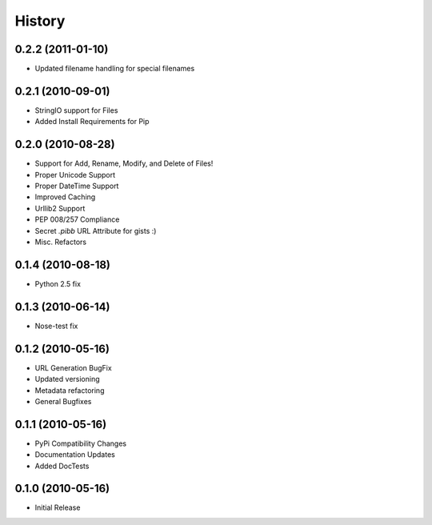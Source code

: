 History
=======

0.2.2 (2011-01-10)
------------------
* Updated filename handling for special filenames


0.2.1 (2010-09-01)
------------------
* StringIO support for Files
* Added Install Requirements for Pip


0.2.0 (2010-08-28)
------------------
* Support for Add, Rename, Modify, and Delete of Files!
* Proper Unicode Support
* Proper DateTime Support
* Improved Caching
* Urllib2 Support
* PEP 008/257 Compliance
* Secret `.pibb` URL Attribute for gists :)
* Misc. Refactors

0.1.4 (2010-08-18)
------------------
* Python 2.5 fix

0.1.3 (2010-06-14)
------------------
* Nose-test fix

0.1.2 (2010-05-16)
------------------
* URL Generation BugFix
* Updated versioning
* Metadata refactoring
* General Bugfixes

0.1.1 (2010-05-16)
------------------

* PyPi Compatibility Changes
* Documentation Updates
* Added DocTests

0.1.0 (2010-05-16)
------------------

* Initial Release